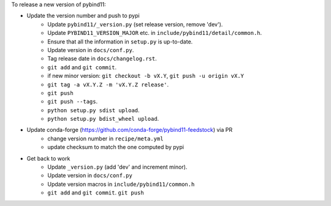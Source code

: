 To release a new version of pybind11:

- Update the version number and push to pypi
    - Update ``pybind11/_version.py`` (set release version, remove 'dev').
    - Update ``PYBIND11_VERSION_MAJOR`` etc. in ``include/pybind11/detail/common.h``.
    - Ensure that all the information in ``setup.py`` is up-to-date.
    - Update version in ``docs/conf.py``.
    - Tag release date in ``docs/changelog.rst``.
    - ``git add`` and ``git commit``.
    - if new minor version: ``git checkout -b vX.Y``, ``git push -u origin vX.Y``
    - ``git tag -a vX.Y.Z -m 'vX.Y.Z release'``.
    - ``git push``
    - ``git push --tags``.
    - ``python setup.py sdist upload``.
    - ``python setup.py bdist_wheel upload``.
- Update conda-forge (https://github.com/conda-forge/pybind11-feedstock) via PR
    - change version number in ``recipe/meta.yml``
    - update checksum to match the one computed by pypi
- Get back to work
    - Update ``_version.py`` (add 'dev' and increment minor).
    - Update version in ``docs/conf.py``
    - Update version macros in ``include/pybind11/common.h``
    - ``git add`` and ``git commit``.
      ``git push``
